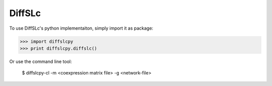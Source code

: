 DiffSLc
-------

To use DiffSLc's python implementaiton, simply import it as package:

>>> import diffslcpy
>>> print diffslcpy.diffslc()

Or use the command line tool:

    $ diffslcpy-cl -m <coexpression matrix file> -g <network-file>
